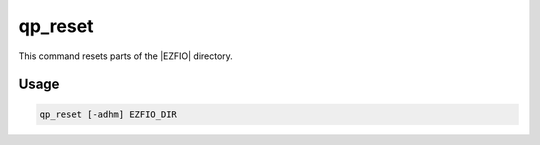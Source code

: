 .. _qp_reset:

========
qp_reset
========

.. program:: qp_reset

This command resets parts of the |EZFIO| directory.


Usage
-----

.. code:: bash

  qp_reset [-adhm] EZFIO_DIR

.. option:: -a, --all

  Reset to the state in which the directory is after after running :ref:`qp_create_ezfio`.

.. option:: -d, --dets

  Deletes the determinants and CI coefficients.

.. option:: -m, --mos

  Deletes the |MOs|, and consequently the determinants and CI coefficients.



